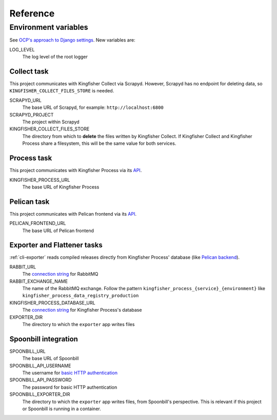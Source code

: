 Reference
=========

.. _environment-variables:

Environment variables
---------------------

See `OCP's approach to Django settings <https://ocp-software-handbook.readthedocs.io/en/latest/python/django.html#settings>`__. New variables are:

LOG_LEVEL
  The log level of the root logger

Collect task
~~~~~~~~~~~~

This project communicates with Kingfisher Collect via Scrapyd. However, Scrapyd has no endpoint for deleting data, so ``KINGFISHER_COLLECT_FILES_STORE`` is needed.

SCRAPYD_URL
  The base URL of Scrapyd, for example: ``http://localhost:6800``
SCRAPYD_PROJECT
  The project within Scrapyd
KINGFISHER_COLLECT_FILES_STORE
  The directory from which to **delete** the files written by Kingfisher Collect. If Kingfisher Collect and Kingfisher Process share a filesystem, this will be the same value for both services.

Process task
~~~~~~~~~~~~

This project communicates with Kingfisher Process via its `API <https://kingfisher-process.readthedocs.io/en/latest/reference/index.html#api>`__.

KINGFISHER_PROCESS_URL
  The base URL of Kingfisher Process

Pelican task
~~~~~~~~~~~~

This project communicates with Pelican frontend via its `API <https://pelican-frontend.readthedocs.io/en/latest/reference/index.html#api>`__.

PELICAN_FRONTEND_URL
  The base URL of Pelican frontend

.. _env-exporter-flattener:

Exporter and Flattener tasks
~~~~~~~~~~~~~~~~~~~~~~~~~~~~

:ref:`cli-exporter` reads compiled releases directly from Kingfisher Process' database (like `Pelican backend <https://pelican-backend.readthedocs.io/en/latest/reference/workers.html#extract-kingfisher-process>`__).

RABBIT_URL
  The `connection string <https://pika.readthedocs.io/en/stable/examples/using_urlparameters.html#using-urlparameters>`__ for RabbitMQ
RABBIT_EXCHANGE_NAME
  The name of the RabbitMQ exchange. Follow the pattern ``kingfisher_process_{service}_{environment}`` like ``kingfisher_process_data_registry_production``
KINGFISHER_PROCESS_DATABASE_URL
  The `connection string <https://github.com/kennethreitz/dj-database-url#url-schema>`__ for Kingfisher Process's database
EXPORTER_DIR
  The directory to which the ``exporter`` app writes files

Spoonbill integration
~~~~~~~~~~~~~~~~~~~~~

SPOONBILL_URL
  The base URL of Spoonbill
SPOONBILL_API_USERNAME
  The username for `basic HTTP authentication <https://developer.mozilla.org/en-US/docs/Web/HTTP/Authentication#basic_authentication_scheme>`__
SPOONBILL_API_PASSWORD
  The password for basic HTTP authentication
SPOONBILL_EXPORTER_DIR
  The directory to which the ``exporter`` app writes files, from Spoonbill's perspective. This is relevant if this project or Spoonbill is running in a container.
